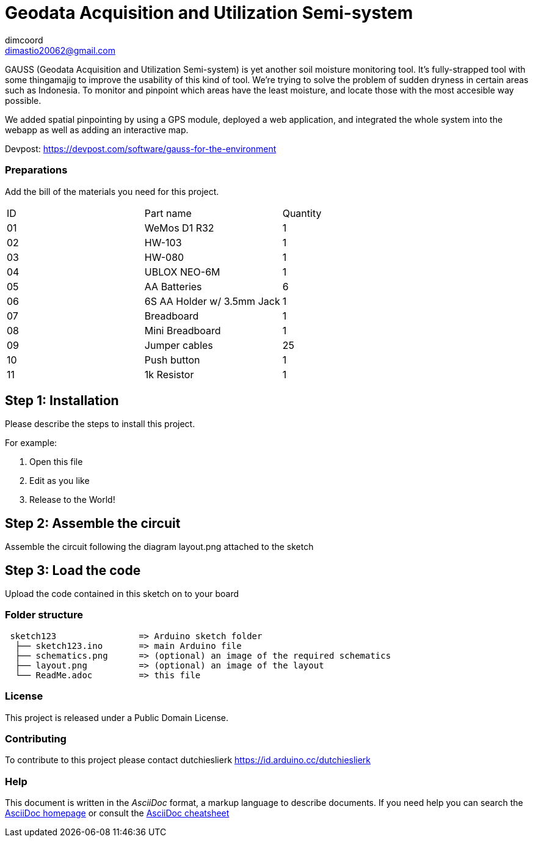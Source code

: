 :Author: dimcoord
:Email: dimastio20062@gmail.com
:Date: 24/12/2022
:Revision: version#
:License: Public Domain

= Geodata Acquisition and Utilization Semi-system

GAUSS (Geodata Acquisition and Utilization Semi-system) is yet another soil moisture monitoring tool. It's fully-strapped tool with some thingamajig to improve the usability of this kind of tool. We're trying to solve the problem of sudden dryness in certain areas such as Indonesia. To monitor and pinpoint which areas have the least moisture, and locate those with the most accesible way possible.

We added spatial pinpointing by using a GPS module, deployed a web application, and integrated the whole system into the webapp as well as adding an interactive map.

Devpost: https://devpost.com/software/gauss-for-the-environment

=== Preparations
Add the bill of the materials you need for this project.

|===
| ID | Part name      | Quantity
| 01 | WeMos D1 R32   | 1
| 02 | HW-103         | 1
| 03 | HW-080         | 1
| 04 | UBLOX NEO-6M   | 1
| 05 | AA Batteries   | 6
| 06 | 6S AA Holder w/ 3.5mm Jack  | 1
| 07 | Breadboard     | 1
| 08 | Mini Breadboard | 1
| 09 | Jumper cables  | 25
| 10 | Push button    | 1
| 11 | 1k Resistor    | 1
|===

== Step 1: Installation
Please describe the steps to install this project.

For example:

1. Open this file
2. Edit as you like
3. Release to the World!

== Step 2: Assemble the circuit

Assemble the circuit following the diagram layout.png attached to the sketch

== Step 3: Load the code

Upload the code contained in this sketch on to your board

=== Folder structure

....
 sketch123                => Arduino sketch folder
  ├── sketch123.ino       => main Arduino file
  ├── schematics.png      => (optional) an image of the required schematics
  ├── layout.png          => (optional) an image of the layout
  └── ReadMe.adoc         => this file
....

=== License
This project is released under a {License} License.

=== Contributing
To contribute to this project please contact dutchieslierk https://id.arduino.cc/dutchieslierk

=== Help
This document is written in the _AsciiDoc_ format, a markup language to describe documents.
If you need help you can search the http://www.methods.co.nz/asciidoc[AsciiDoc homepage]
or consult the http://powerman.name/doc/asciidoc[AsciiDoc cheatsheet]
